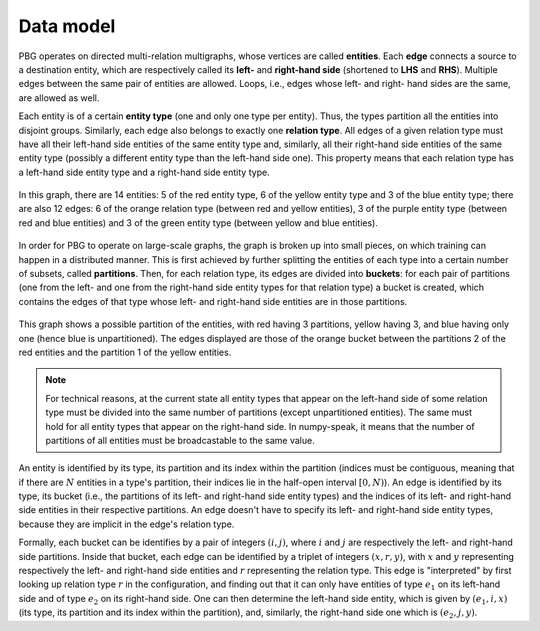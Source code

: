 .. _data-model:

Data model
==========

PBG operates on directed multi-relation multigraphs, whose vertices are called **entities**.
Each **edge** connects a source to a destination entity, which are respectively called its
**left-** and **right-hand side** (shortened to **LHS** and **RHS**). Multiple edges between
the same pair of entities are allowed. Loops, i.e., edges whose left- and right- hand sides
are the same, are allowed as well.

Each entity is of a certain **entity type** (one and only one type per entity).
Thus, the types partition all the entities into disjoint groups. Similarly, each
edge also belongs to exactly one **relation type**. All edges of a given
relation type must have all their left-hand side entities of the same entity
type and, similarly, all their right-hand side entities of the same entity type
(possibly a different entity type than the left-hand side one). This property
means that each relation type has a left-hand side entity type and a right-hand
side entity type.

.. figure:: _static/graph_unpartitioned.svg
    :figwidth: 100 %
    :width: 60 %
    :align: center
    :alt: a graph with three entity types and three relation types

    In this graph, there are 14 entities: 5 of the red entity type, 6 of the
    yellow entity type and 3 of the blue entity type; there are also 12 edges:
    6 of the orange relation type (between red and yellow entities), 3 of the
    purple entity type (between red and blue entities) and 3 of the green entity
    type (between yellow and blue entities).

In order for PBG to operate on large-scale graphs, the graph is broken
up into small pieces, on which training can happen in a distributed manner. This
is first achieved by further splitting the entities of each type into a certain
number of subsets, called **partitions**. Then, for each relation type, its
edges are divided into **buckets**: for each pair of partitions (one from the
left- and one from the right-hand side entity types for that relation type)
a bucket is created, which contains the edges of that type whose left- and
right-hand side entities are in those partitions.

.. figure:: _static/graph_partitioned.svg
    :figwidth: 100 %
    :width: 60 %
    :align: center
    :alt: the graph from before, partitioned and with only one bucket visible

    This graph shows a possible partition of the entities, with red having 3
    partitions, yellow having 3, and blue having only one (hence blue is
    unpartitioned). The edges displayed are those of the orange bucket between
    the partitions 2 of the red entities and the partition 1 of the yellow entities.

.. note::
    For technical reasons, at the current state all entity types that appear
    on the left-hand side of some relation type must be divided into the same
    number of partitions (except unpartitioned entities). The same must hold for
    all entity types that appear on the right-hand side. In numpy-speak, it means
    that the number of partitions of all entities must be broadcastable to the same value.

An entity is identified by its type, its partition and its index within the
partition (indices must be contiguous, meaning that if there are :math:`N`
entities in a type's partition, their indices lie in the half-open interval :math:`[0, N)`).
An edge is identified by its type, its bucket (i.e., the partitions
of its left- and right-hand side entity types) and the indices of its left- and
right-hand side entities in their respective partitions. An edge doesn't have
to specify its left- and right-hand side entity types, because they are implicit
in the edge's relation type.

Formally, each bucket can be identifies by a pair of integers :math:`(i, j)`, where :math:`i` and :math:`j` are
respectively the left- and right-hand side partitions. Inside that bucket, each edge can be identified by a triplet
of integers :math:`(x, r, y)`, with :math:`x` and :math:`y` representing respectively the left- and right-hand side
entities and :math:`r` representing the relation type. This edge is "interpreted" by first looking up relation type
:math:`r` in the configuration, and finding out that it can only have entities of type :math:`e_1` on its left-hand side
and of type :math:`e_2` on its right-hand side. One can then determine the left-hand side entity, which is given by
:math:`(e_1, i, x)` (its type, its partition and its index within the partition), and, similarly, the right-hand side one
which is :math:`(e_2, j, y)`.
